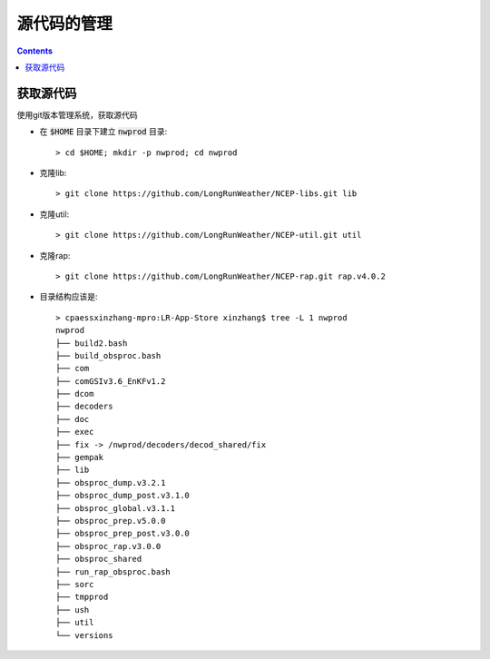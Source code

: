 ===========
源代码的管理
===========

.. contents ::

获取源代码
==========================

使用git版本管理系统，获取源代码

* 在 :code:`$HOME` 目录下建立 :code:`nwprod` 目录::
    
    > cd $HOME; mkdir -p nwprod; cd nwprod

* 克隆lib::

    > git clone https://github.com/LongRunWeather/NCEP-libs.git lib

* 克隆util::

    > git clone https://github.com/LongRunWeather/NCEP-util.git util

* 克隆rap::

    > git clone https://github.com/LongRunWeather/NCEP-rap.git rap.v4.0.2

* 目录结构应该是::

    > cpaessxinzhang-mpro:LR-App-Store xinzhang$ tree -L 1 nwprod
    nwprod
    ├── build2.bash
    ├── build_obsproc.bash
    ├── com
    ├── comGSIv3.6_EnKFv1.2
    ├── dcom
    ├── decoders
    ├── doc
    ├── exec
    ├── fix -> /nwprod/decoders/decod_shared/fix
    ├── gempak
    ├── lib
    ├── obsproc_dump.v3.2.1
    ├── obsproc_dump_post.v3.1.0
    ├── obsproc_global.v3.1.1
    ├── obsproc_prep.v5.0.0
    ├── obsproc_prep_post.v3.0.0
    ├── obsproc_rap.v3.0.0
    ├── obsproc_shared
    ├── run_rap_obsproc.bash
    ├── sorc
    ├── tmpprod
    ├── ush
    ├── util
    └── versions

